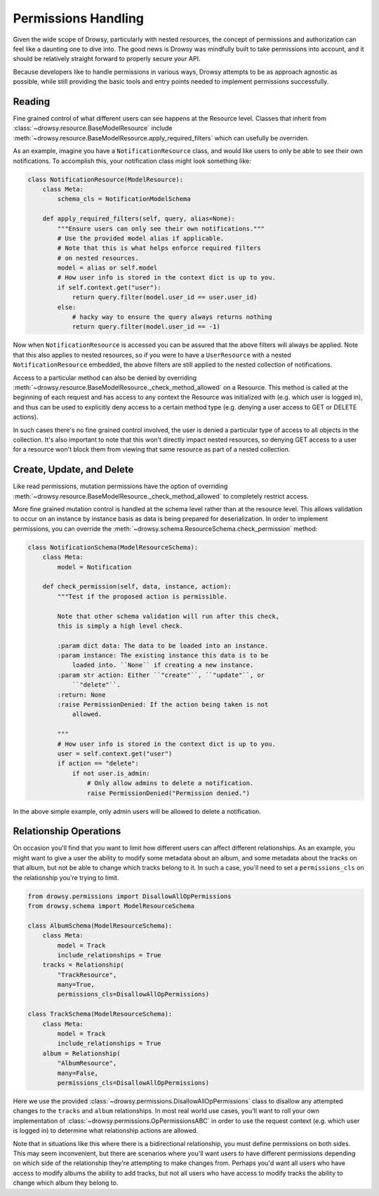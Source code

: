 .. _permissions:

Permissions Handling
====================

Given the wide scope of Drowsy, particularly with nested resources, the concept
of permissions and authorization can feel like a daunting one to dive into. The
good news is Drowsy was mindfully built to take permissions into account, and
it should be relatively straight forward to properly secure your API.

Because developers like to handle permissions in various ways, Drowsy attempts
to be as approach agnostic as possible, while still providing the basic tools
and entry points needed to implement permissions successfully.



Reading
-------

Fine grained control of what  different users can see happens at the Resource
level. Classes that inherit from :class:`~drowsy.resource.BaseModelResource`
include :meth:`~drowsy.resource.BaseModelResource.apply_required_filters`
which can usefully be overriden.

As an example, imagine you have a ``NotificationResource`` class, and would
like users to only be able to see their own notifications. To accomplish this,
your notification class might look something like:

.. code:: python

    class NotificationResource(ModelResource):
        class Meta:
            schema_cls = NotificationModelSchema

        def apply_required_filters(self, query, alias=None):
            """Ensure users can only see their own notifications."""
            # Use the provided model alias if applicable.
            # Note that this is what helps enforce required filters
            # on nested resources.
            model = alias or self.model
            # How user info is stored in the context dict is up to you.
            if self.context.get("user"):
                return query.filter(model.user_id == user.user_id)
            else:
                # hacky way to ensure the query always returns nothing
                return query.filter(model.user_id == -1)

Now when ``NotificationResource`` is accessed you can be assured that the above
filters will always be applied. Note that this also applies to nested
resources, so if you were to have a ``UserResource`` with a nested
``NotificationResource`` embedded, the above filters are still applied to the
nested collection of notifications.

Access to a particular method can also be denied by overriding
:meth:`~drowsy.resource.BaseModelResource._check_method_allowed` on a Resource.
This method is called at the beginning of each request and has access to any
context the Resource was initialized with (e.g. which user is logged in), and
thus can be used to explicitly deny access to a certain method type (e.g.
denying a user access to GET or DELETE actions).

In such cases there's no fine grained control involved, the user is denied
a particular type of access to all objects in the collection. It's also
important to note that this won't directly impact nested resources, so
denying GET access to a user for a resource won't block them from viewing
that same resource as part of a nested collection.


Create, Update, and Delete
--------------------------

Like read permissions, mutation permissions have the option of overriding
:meth:`~drowsy.resource.BaseModelResource._check_method_allowed` to completely
restrict access.

More fine grained mutation control is handled at the schema level rather than
at the resource level. This allows validation to occur on an instance by
instance basis as data is being prepared for deserialization. In order to
implement permissions, you can override the
:meth:`~drowsy.schema.ResourceSchema.check_permission` method:


.. code:: python

    class NotificationSchema(ModelResourceSchema):
        class Meta:
            model = Notification

        def check_permission(self, data, instance, action):
            """Test if the proposed action is permissible.

            Note that other schema validation will run after this check,
            this is simply a high level check.

            :param dict data: The data to be loaded into an instance.
            :param instance: The existing instance this data is to be
                loaded into. ``None`` if creating a new instance.
            :param str action: Either ``"create"``, ``"update"``, or
                ``"delete"``.
            :return: None
            :raise PermissionDenied: If the action being taken is not
                allowed.

            """
            # How user info is stored in the context dict is up to you.
            user = self.context.get("user")
            if action == "delete":
                if not user.is_admin:
                    # Only allow admins to delete a notification.
                    raise PermissionDenied("Permission denied.")

In the above simple example, only admin users will be allowed to delete a
notification.


Relationship Operations
-----------------------

On occasion you'll find that you want to limit how different users can affect
different relationships. As an example, you might want to give a user the
ability to modify some metadata about an album, and some metadata about the
tracks on that album, but not be able to change which tracks belong to it.
In such a case, you'll need to set a ``permissions_cls`` on the relationship
you're trying to limit.


.. code:: python

    from drowsy.permissions import DisallowAllOpPermissions
    from drowsy.schema import ModelResourceSchema

    class AlbumSchema(ModelResourceSchema):
        class Meta:
            model = Track
            include_relationships = True
        tracks = Relationship(
            "TrackResource",
            many=True,
            permissions_cls=DisallowAllOpPermissions)

    class TrackSchema(ModelResourceSchema):
        class Meta:
            model = Track
            include_relationships = True
        album = Relationship(
            "AlbumResource",
            many=False,
            permissions_cls=DisallowAllOpPermissions)

Here we use the provided :class:`~drowsy.permissions.DisallowAllOpPermissions`
class to disallow any attempted changes to the ``tracks`` and ``album``
relationships. In most real world use cases, you'll want to roll your own
implementation of :class:`~drowsy.permissions.OpPermissionsABC` in order to
use the request context (e.g. which user is logged in) to determine what
relationship actions are allowed.

Note that in situations like this where there is a bidirectional relationship,
you must define permissions on both sides. This may seem inconvenient, but
there are scenarios where you'll want users to have different permissions
depending on which side of the relationship they're attempting to make changes
from. Perhaps you'd want all users who have access to modify albums the ability
to add tracks, but not all users who have access to modify tracks the ability
to change which album they belong to.
